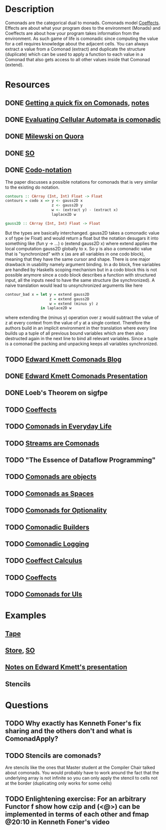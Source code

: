 * Description
Comonads are the categorical dual to monads. Comonads model [[http://tomasp.net/coeffects/][Coeffects]]. Effects are about what your program does to the environment (Monads) and Coeffects are about how your program takes information from the environment. As such game of life is comonadic since computing the value for a cell requires knowledge about the adjacent cells.
You can always extract a value from a Comonad (extract) and duplicate the structure (duplicate) which can be used to apply a function to each value in a Comonad that also gets access to all other values inside that Comonad (extend).
* Resources
** DONE [[https://www.youtube.com/watch?v=F7F-BzOB670&list=WL&index=25&t=4s][Getting a quick fix on Comonads]], [[file:playground/src/quick-fix-on-comonads.hs::{-#%20LANGUAGE%20ScopedTypeVariables,%20FlexibleContexts,%20UndecidableInstances,%20DataKinds,%20KindSignatures,%20GADTs,%20TypeFamilies,%20MultiParamTypeClasses,%20TypeOperators,%20TypeInType%20#-}][notes]]
** DONE [[http://blog.sigfpe.com/2006/12/evaluating-cellular-automata-is.html][Evaluating Cellular Automata is comonadic]]
** DONE [[https://www.quora.com/What-is-a-Comonad-and-when-should-I-use-them?share=1][Milewski on Quora]]
** DONE [[https://stackoverflow.com/questions/8428554/what-is-the-comonad-typeclass-in-haskell][SO]]
** DONE [[file:~/Documents/Compsci/papers/codo-notation-orchard-ifl12.pdf][Codo-notation]]
The paper discusses a possible notations for comonads that is very similar to the existing do notation.
#+begin_src haskell
contours :: CArray (Int, Int) Float -> Float
contours = codo x => y <- gauss2D x
                     z <- gauss2D y
                     w <- (extract y) - (extract x)
                     laplace2D w

gauss2D :: CArray (Int, Int) Float -> Float
#+end_src
But the types are basically interchanged. gauss2D takes a comonadic value x of type (w Float) and would return a float but the notation desugars it into something like (fun y -> ...) o (extend gauss2D x) where extend applies the local computation gauss2D globally to x.
So y is also a comonadic value that is "synchronized" with x (as are all variables in one codo block), meaning that they have the same cursor and shape.
There is one major drawback in usability namely argument binding. In a do block, free variables are handled by Haskells scoping mechanism
but in a codo block this is not possible anymore since a codo block describes a function with structured input, all the inputs need
to have the same structure (be synchronized). A naive translation would lead to unsynchronized arguments like here
#+begin_src haskell
contour_bad x = let y = extend gauss2D
                    z = extend gauss2D
                    w = extend (minus y) z
                in laplace2D w
#+end_src
where extending the (minus y) operation over z would subtract the value of z at every context from the value of y at a single context.
Therefore the authors build in an implicit environment in ther translation where every line builds up a tuple of all previous bound
variables which are then also destructed again in the next line to bind all relevant variables.
Since a tuple is a comonad the packing and unpacking keeps all variables synchronized.
** TODO [[https://www.schoolofhaskell.com/user/edwardk/cellular-automata/part-1][Edward Kmett Comonads Blog]]
** DONE [[http://comonad.com/haskell/Comonads_1.pdf][Edward Kmett Comonads Presentation]]
** DONE Loeb's Theorem on sigfpe
** TODO [[http://tomasp.net/coeffects/][Coeffects]]
** TODO [[https://fmapfixreturn.wordpress.com/2008/07/09/comonads-in-everyday-life/][Comonads in Everyday Life]]
** TODO [[http://conal.net/blog/posts/sequences-streams-and-segments][Streams are Comonads]]
** TODO "The Essence of Dataflow Programming"
** TODO [[http://www.haskellforall.com/2013/02/you-could-have-invented-comonads.html][Comonads are objects]]
** TODO [[http://blog.functorial.com/posts/2016-08-07-Comonads-As-Spaces.html][Comonads as Spaces]]
** TODO [[https://blog.functorial.com/posts/2017-10-28-Comonads-For-Optionality.html][Comonads for Optionality]]
** TODO [[https://kodimensional.dev/posts/2019-03-25-comonadic-builders][Comonadic Builders]]
** TODO [[https://kowainik.github.io/posts/2018-09-25-co-log#comonads][Comonadic Logging]]
** TODO [[http://citeseerx.ist.psu.edu/viewdoc/download;jsessionid=A2DBC41C026B47623CCDF167972054AB?doi=10.1.1.636.6901&rep=rep1&type=pdf][Coeffect Calculus]]
** TODO [[https://citeseerx.ist.psu.edu/viewdoc/download?doi=10.1.1.406.7736&rep=rep1&type=pdf][Coeffects]]
** TODO [[file:~/Documents/CS/books/Comonads for UIs.pdf][Comonads for UIs]]
* Examples
** [[file:comonads.hs::import%20Prelude%20hiding%20(iterate)][Tape]]
** [[file:playground/src/comonad-store.lhs::>%20import%20Data.Functor.Extend][Store]], [[https://stackoverflow.com/questions/8766246/what-is-the-store-comonad][SO]]
** [[file:playground/src/comonad.lhs::From%20Edward%20Kmetts%20presentation][Notes on Edward Kmett's presentation]]
** Stencils
* Questions
** TODO Why exactly has Kenneth Foner's fix sharing and the others don't and what is ComonadApply?
** TODO Stencils are comonads?
Are stencils like the ones that Master student at the Compiler Chair talked about comonads. You would probably have to work around the fact that the underlying array is not infinite so you can only apply the stencil to cells not at the border (duplicating only works for some cells)
** TODO Enlightening exercise: For an arbitrary Functor f show how czip and (<@>) can be implemented in terms of each other and fmap @20:10 in Kenneth Foner's video

